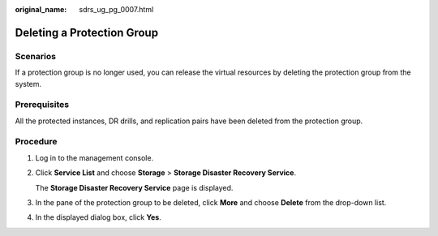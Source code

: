 :original_name: sdrs_ug_pg_0007.html

.. _sdrs_ug_pg_0007:

Deleting a Protection Group
===========================

Scenarios
---------

If a protection group is no longer used, you can release the virtual resources by deleting the protection group from the system.

**Prerequisites**
-----------------

All the protected instances, DR drills, and replication pairs have been deleted from the protection group.

Procedure
---------

#. Log in to the management console.

#. Click **Service List** and choose **Storage** > **Storage Disaster Recovery Service**.

   The **Storage Disaster Recovery Service** page is displayed.

#. In the pane of the protection group to be deleted, click **More** and choose **Delete** from the drop-down list.

#. In the displayed dialog box, click **Yes**.
